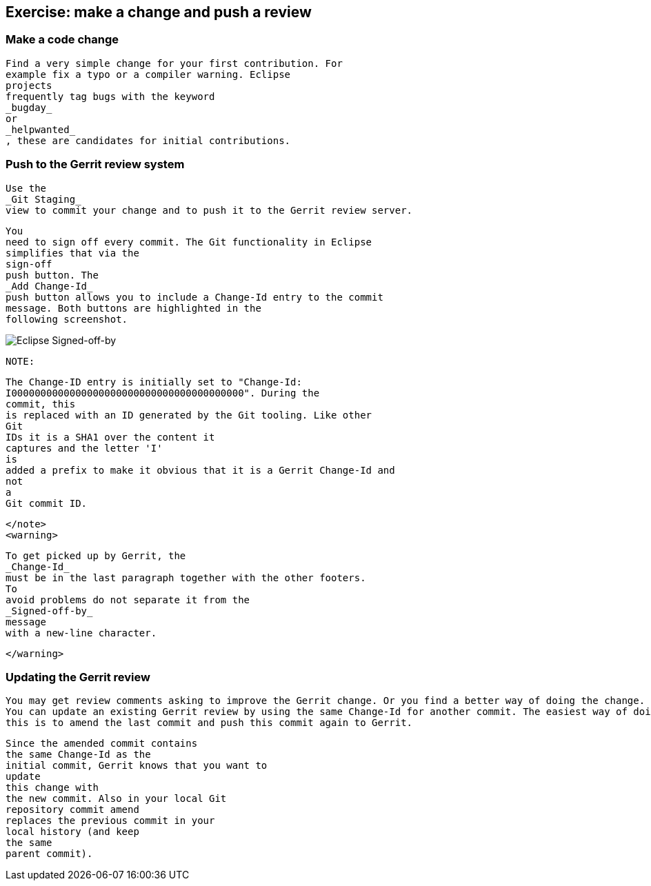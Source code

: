== Exercise: make a change and push a review

=== Make a code change
		
			Find a very simple change for your first contribution. For
			example fix a typo or a compiler warning. Eclipse
			projects
			frequently tag bugs with the keyword
			_bugday_
			or
			_helpwanted_
			, these are candidates for initial contributions.
		
	

=== Push to the Gerrit review system
		
			Use the
			_Git Staging_
			view to commit your change and to push it to the Gerrit review server.
		
		
			You
			need to sign off every commit. The Git functionality in Eclipse
			simplifies that via the
			sign-off
			push button. The
			_Add Change-Id_
			push button allows you to include a Change-Id entry to the commit
			message. Both buttons are highlighted in the
			following screenshot.
		
		
image::eclipsegerritcontribution20.png[Eclipse Signed-off-by,pdfwidth=60%]
		
		NOTE:
			
				The Change-ID entry is initially set to "Change-Id:
				I0000000000000000000000000000000000000000". During the
				commit, this
				is replaced with an ID generated by the Git tooling. Like other
				Git
				IDs it is a SHA1 over the content it
				captures and the letter 'I'
				is
				added a prefix to make it obvious that it is a Gerrit Change-Id and
				not
				a
				Git commit ID.
			
		</note>
		<warning>
			
				To get picked up by Gerrit, the
				_Change-Id_
				must be in the last paragraph together with the other footers.
				To
				avoid problems do not separate it from the
				_Signed-off-by_
				message
				with a new-line character.
			
		</warning>
	

=== Updating the Gerrit review
		
			You may get review comments asking to improve the Gerrit change. Or you find a better way of doing the change.
			You can update an existing Gerrit review by using the same Change-Id for another commit. The easiest way of doing
			this is to amend the last commit and push this commit again to Gerrit.
		
		
			Since the amended commit contains
			the same Change-Id as the
			initial commit, Gerrit knows that you want to
			update
			this change with
			the new commit. Also in your local Git
			repository commit amend
			replaces the previous commit in your
			local history (and keep
			the same
			parent commit).
		
	



